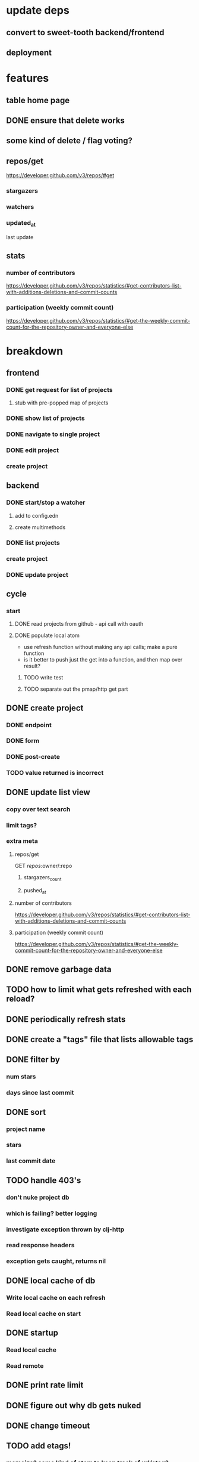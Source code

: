 * update deps
** convert to sweet-tooth backend/frontend
** deployment
* features
** table home page
** DONE ensure that delete works
** some kind of delete / flag voting?
** repos/get
https://developer.github.com/v3/repos/#get
*** stargazers
*** watchers
*** updated_at
last update
** stats
*** number of contributors
https://developer.github.com/v3/repos/statistics/#get-contributors-list-with-additions-deletions-and-commit-counts
*** participation (weekly commit count)
https://developer.github.com/v3/repos/statistics/#get-the-weekly-commit-count-for-the-repository-owner-and-everyone-else

* breakdown
** frontend
*** DONE get request for list of projects
**** stub with pre-popped map of projects
*** DONE show list of projects
*** DONE navigate to single project
*** DONE edit project
*** create project
** backend
*** DONE start/stop a watcher
**** add to config.edn
**** create multimethods
*** DONE list projects
*** create project
*** DONE update project
** cycle
*** start
**** DONE read projects from github - api call with oauth
**** DONE populate local atom
- use refresh function without making any api calls; make a pure function
- is it better to push just the get into a function, and then map over result?
***** TODO write test
***** TODO separate out the pmap/http get part
** DONE create project
*** DONE endpoint
*** DONE form
*** DONE post-create
*** TODO value returned is incorrect
** DONE update list view
*** copy over text search
*** limit tags?
*** extra meta
**** repos/get
GET /repos/:owner/:repo
***** stargazers_count
***** pushed_at
**** number of contributors
https://developer.github.com/v3/repos/statistics/#get-contributors-list-with-additions-deletions-and-commit-counts
**** participation (weekly commit count)
https://developer.github.com/v3/repos/statistics/#get-the-weekly-commit-count-for-the-repository-owner-and-everyone-else
** DONE remove garbage data
** TODO how to limit what gets refreshed with each reload?
** DONE periodically refresh stats
** DONE create a "tags" file that lists allowable tags
** DONE filter by
*** num stars
*** days since last commit
** DONE sort
*** project name
*** stars
*** last commit date
** TODO handle 403's
*** don't nuke project db
*** which is failing? better logging
*** investigate exception thrown by clj-http
*** read response headers
*** exception gets caught, returns nil
** DONE local cache of db
*** Write local cache on each refresh
*** Read local cache on start
** DONE startup
*** Read local cache
*** Read remote
** DONE print rate limit
** DONE figure out why db gets nuked
** DONE change timeout
** TODO add etags!
*** memoize? some kind of atom to keep track of url/etag?
*** 

* deploy
** back up existing server
** test that job board works with java 1.8 (run a separate local deploy with updated setup)
** update to java 1.8
** deploy
